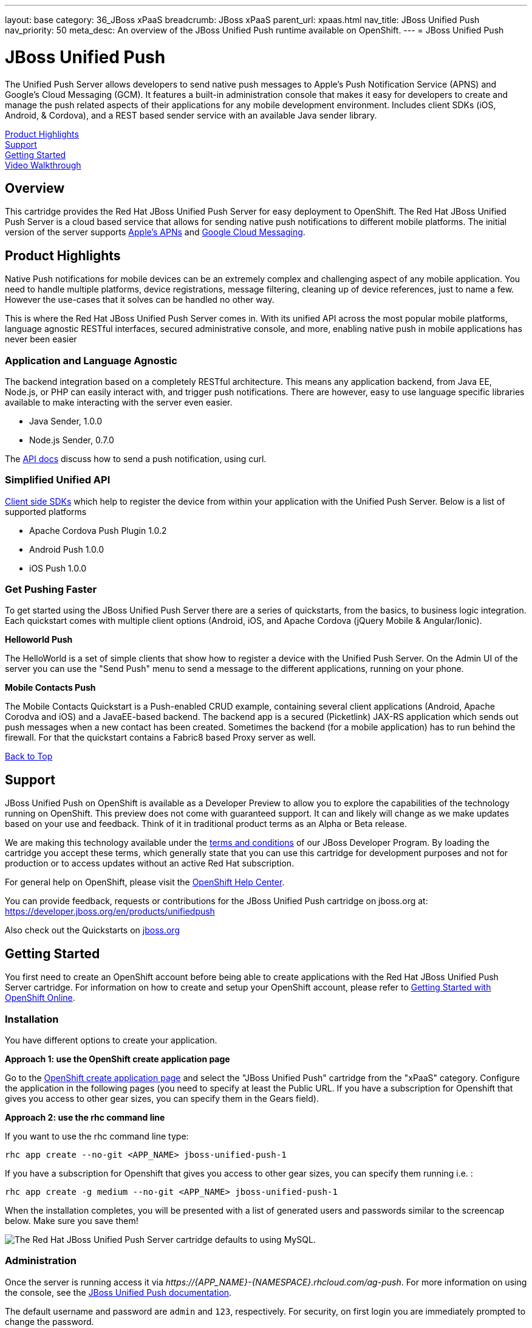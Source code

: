 ---
layout: base
category: 36_JBoss xPaaS
breadcrumb: JBoss xPaaS
parent_url: xpaas.html
nav_title: JBoss Unified Push
nav_priority: 50
meta_desc: An overview of the JBoss Unified Push runtime available on OpenShift.
---
= JBoss Unified Push

[[top]]
[float]
= JBoss Unified Push
[.lead]
The Unified Push Server allows developers to send native push messages to Apple's Push Notification Service (APNS) and Google's Cloud Messaging (GCM). It features a built-in administration console that makes it easy for developers to create and manage the push related aspects of their applications for any mobile development environment. Includes client SDKs (iOS, Android, & Cordova), and a REST based sender service with an available Java sender library.

link:#product-highlights[Product Highlights] +
link:#support[Support] +
link:#getting-started[Getting Started] +
link:#video-walkthrough[Video Walkthrough]

== Overview
This cartridge provides the Red Hat JBoss Unified Push Server for easy deployment to OpenShift. The Red Hat JBoss Unified Push Server is a cloud based service that allows for sending native push notifications to different mobile platforms. The initial version of the server supports link:https://developer.apple.com/library/ios/documentation/NetworkingInternet/Conceptual/RemoteNotificationsPG/Chapters/ApplePushService.html#//apple_ref/doc/uid/TP40008194-CH100-SW9[Apple's APNs] and link:http://developer.android.com/google/gcm/index.html[Google Cloud Messaging].

[[product-highlights]]
== Product Highlights
Native Push notifications for mobile devices can be an extremely complex and challenging aspect of any mobile application. You need to handle multiple platforms, device registrations, message filtering, cleaning up of device references, just to name a few. However the use-cases that it solves can be handled no other way.

This is where the Red Hat JBoss Unified Push Server comes in. With its unified API across the most popular mobile platforms, language agnostic RESTful interfaces, secured administrative console, and more, enabling native push in mobile applications has never been easier

=== Application and Language Agnostic
The backend integration based on a completely RESTful architecture. This means any application backend, from Java EE, Node.js, or PHP can easily interact with, and trigger push notifications.
There are however, easy to use language specific libraries available to make interacting with the server even easier.

* Java Sender, 1.0.0
* Node.js Sender, 0.7.0

The link:http://www.jboss.org/unifiedpush[API docs] discuss how to send a push notification, using curl.

=== Simplified Unified API
link:http://www.jboss.org/unifiedpush[Client side SDKs] which help to register the device from within your application with the Unified Push Server. Below is a list of supported platforms

* Apache Cordova Push Plugin 1.0.2
* Android Push 1.0.0
* iOS Push 1.0.0

=== Get Pushing Faster
To get started using the JBoss Unified Push Server there are a series of quickstarts, from the basics, to business logic integration. Each quickstart comes with multiple client options (Android, iOS, and Apache Cordova (jQuery Mobile & Angular/Ionic).

*Helloworld Push*

The HelloWorld is a set of simple clients that show how to register a device with the Unified Push Server. On the Admin UI of the server you can use the "Send Push" menu to send a message to the different applications, running on your phone.

*Mobile Contacts Push*

The Mobile Contacts Quickstart is a Push-enabled CRUD example, containing several client applications (Android, Apache Corodva and iOS) and a JavaEE-based backend. The backend app is a secured (Picketlink) JAX-RS application which sends out push messages when a new contact has been created. Sometimes the backend (for a mobile application) has to run behind the firewall. For that the quickstart contains a Fabric8 based Proxy server as well.

link:#top[Back to Top]

[[support]]
== Support
JBoss Unified Push on OpenShift is available as a Developer Preview to allow you to explore the capabilities of the technology running on OpenShift. This preview does not come with guaranteed support. It can and likely will change as we make updates based on your use and feedback. Think of it in traditional product terms as an Alpha or Beta release.

We are making this technology available under the link:http://www.jboss.org/developer-program/termsandconditions[terms and conditions] of our JBoss Developer Program. By loading the cartridge you accept these terms, which generally state that you can use this cartridge for development purposes and not for production or to access updates without an active Red Hat subscription.

For general help on OpenShift, please visit the link:https://help.openshift.com[OpenShift Help Center].

You can provide feedback, requests or contributions for the JBoss Unified Push cartridge on jboss.org at: link:https://developer.jboss.org/en/products/unifiedpush[https://developer.jboss.org/en/products/unifiedpush]

Also check out the Quickstarts on link:http://www.jboss.org/unifiedpush[jboss.org]

[[getting-started]]
== Getting Started
You first need to create an OpenShift account before being able to create applications with the Red Hat JBoss Unified Push Server cartridge. For information on how to create and setup your OpenShift account, please refer to link:/en/getting-started-overview.html[Getting Started with OpenShift Online].

=== Installation
You have different options to create your application.

**Approach 1: use the OpenShift create application page**

Go to the link:https://openshift.redhat.com/app/console/application_types[OpenShift create application page] and select the "JBoss Unified Push" cartridge from the "xPaaS" category. Configure the application in the following pages (you need to specify at least the Public URL. If you have a subscription for Openshift that gives you access to other gear sizes, you can specify them in the Gears field).

**Approach 2: use the rhc command line**

If you want to use the rhc command line type:

[source]
--
rhc app create --no-git <APP_NAME> jboss-unified-push-1
--
If you have a subscription for Openshift that gives you access to other gear sizes, you can specify them running i.e. :
[source]
--
rhc app create -g medium --no-git <APP_NAME> jboss-unified-push-1
--

When the installation completes, you will be presented with a list of generated users and passwords similar to the screencap below. Make sure you save them!

image::push_creds.png[The Red Hat JBoss Unified Push Server cartridge defaults to using MySQL.]

=== Administration
Once the server is running access it via _\https://{APP_NAME}-{NAMESPACE}.rhcloud.com/ag-push_. For more information on using the console, see the link:http://docs.jboss.org/unifiedpush/[JBoss Unified Push documentation].

The default username and password are `admin` and `123`, respectively. For security, on first login you are immediately prompted to change the password.

**Access into the application shell**

To access into the application shell:
[source]
--
rhc ssh {APP_NAME}
--

**Manage JBoss EAP configuration**

You should not need to configure the underlying JBoss EAP server, as this is a cloud service, not a runtime. However, if required the main configuration file for JBoss EAP is standalone.xml
This file is available in your cartridge repository at location ./unified-push/standalone/configuration/standalone.xml.
This is useful for changing container configurations such as root logger level and so on.


=== Template Repository Layout

* `./unified-push/usr/template/.openshift/` -- Location for OpenShift specific files
* `action_hooks/` -- See the link:http://openshift.github.io/documentation/oo_user_guide.html#action-hooks[Action Hooks documentation]
* `markers/` -- See the Markers section below


=== Environment Variables
The unified-push cartridge provides several environment variables to reference for ease of use:

* `OPENSHIFT_UNIFIED_PUSH_IP` -- The IP address used to bind JBoss EAP
* `OPENSHIFT_UNIFIED_PUSH_HTTP_PORT` -- The JBoss EAP listening port
* `OPENSHIFT_UNIFIED_PUSH_CLUSTER_PORT`
* `OPENSHIFT_UNIFIED_PUSH_MESSAGING_PORT`
* `OPENSHIFT_UNIFIED_PUSH_MESSAGING_THROUGHPUT_PORT`
* `OPENSHIFT_UNIFIED_PUSH_REMOTING_PORT`
* `JAVA_OPTS_EXT` -- Appended to JAVA_OPTS prior to invoking the Java VM


For more information about environment variables, consult the link:http://openshift.github.io/documentation/oo_user_guide.html[OpenShift Application Author Guide].

=== Markers
You can add marker files to `./unified-push/usr/template/.openshift/markers/` to enable debugging application code.

The `enable_jpda` marker file will enable the JPDA socket based transport on the java virtual machine running the JBoss EAP 6. This enables you to remotely debug code running inside the JBoss EAP 6.

[source]
--
cd ./unified-push/usr/template/.openshift/markers/
touch enable_jpda
--

[[video-walkthrough]]
== Video Walkthrough
video::ZFZlphKlGqM[youtube, width=640, height=400]


link:#top[Back to Top]

